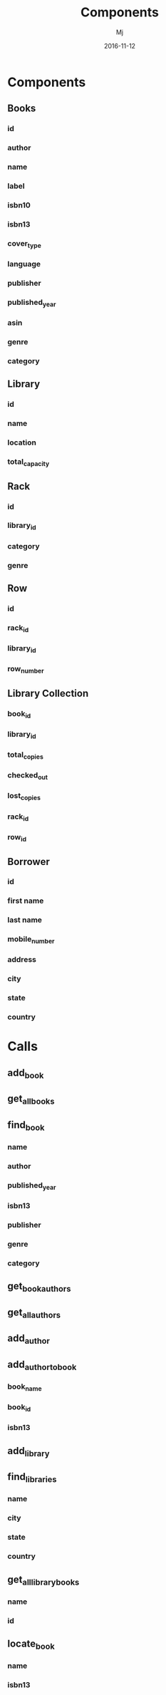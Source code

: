 #+STARTUP: indent
#+Title: Components
#+Author: Mj
#+Date: 2016-11-12

* Components
** Books
*** id
*** author
*** name
*** label
*** isbn10
*** isbn13
*** cover_type
*** language
*** publisher
*** published_year
*** asin
*** genre
*** category
** Library
*** id
*** name
*** location
*** total_capacity
** Rack
*** id
*** library_id
*** category
*** genre
** Row
*** id
*** rack_id
*** library_id
*** row_number
** Library Collection
*** book_id
*** library_id
*** total_copies
*** checked_out
*** lost_copies
*** rack_id
*** row_id
** Borrower
*** id
*** first name
*** last name
*** mobile_number
*** address
*** city
*** state
*** country
* Calls
** add_book
** get_all_books
** find_book
*** name
*** author
*** published_year
*** isbn13
*** publisher
*** genre
*** category
** get_book_authors
** get_all_authors
** add_author
** add_author_to_book
*** book_name
*** book_id
*** isbn13
** add_library
** find_libraries
*** name
*** city
*** state
*** country
** get_all_library_books
*** name
*** id
** locate_book
*** name
*** isbn13
